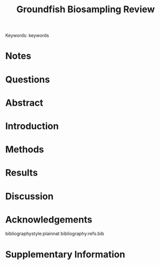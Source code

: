 #+title: Groundfish Biosampling Review
#+options: author:nil
#+options: toc:nil
#+options: num:nil
#+latex_header: \author[1]{Luke Rogers}
#+latex_header: \author[2]{...}
#+latex_header: \affil[1]{Pacific Biological Station, Fisheries and Oceans Canada, Nanaimo, British Columbia, V9T 6N7, Canada}
#+latex_header: \affil[2]{...}
#+latex_class: manuscript
\linenumbers

\noindent Keywords: keywords


* Notes


  
* Questions


* Abstract
* Introduction
* Methods
* Results
* Discussion
* Acknowledgements

  bibliographystyle:plainnat
  bibliography:refs.bib
* Supplementary Information
